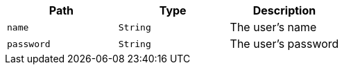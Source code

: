 |===
|Path|Type|Description

|`name`
|`String`
|The user's name

|`password`
|`String`
|The user's password

|===